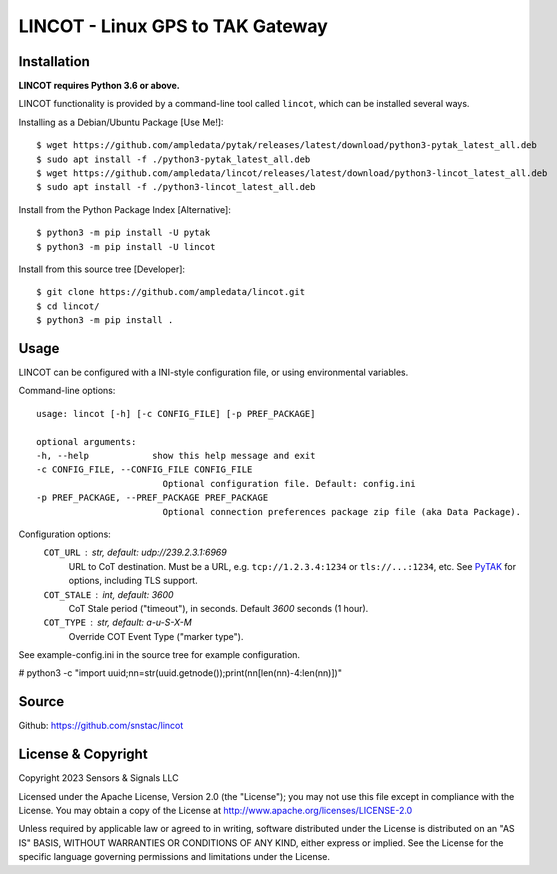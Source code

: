 LINCOT - Linux GPS to TAK Gateway
*********************************


Installation
============

**LINCOT requires Python 3.6 or above.**

LINCOT functionality is provided by a command-line tool called ``lincot``, which can be 
installed several ways.

Installing as a Debian/Ubuntu Package [Use Me!]::

    $ wget https://github.com/ampledata/pytak/releases/latest/download/python3-pytak_latest_all.deb
    $ sudo apt install -f ./python3-pytak_latest_all.deb
    $ wget https://github.com/ampledata/lincot/releases/latest/download/python3-lincot_latest_all.deb
    $ sudo apt install -f ./python3-lincot_latest_all.deb

Install from the Python Package Index [Alternative]::

    $ python3 -m pip install -U pytak
    $ python3 -m pip install -U lincot

Install from this source tree [Developer]::

    $ git clone https://github.com/ampledata/lincot.git
    $ cd lincot/
    $ python3 -m pip install .


Usage
=====

LINCOT can be configured with a INI-style configuration file, or using 
environmental variables.

Command-line options::

    usage: lincot [-h] [-c CONFIG_FILE] [-p PREF_PACKAGE]

    optional arguments:
    -h, --help            show this help message and exit
    -c CONFIG_FILE, --CONFIG_FILE CONFIG_FILE
                            Optional configuration file. Default: config.ini
    -p PREF_PACKAGE, --PREF_PACKAGE PREF_PACKAGE
                            Optional connection preferences package zip file (aka Data Package).

Configuration options:
    ``COT_URL`` : str,  default: udp://239.2.3.1:6969
        URL to CoT destination. Must be a URL, e.g. ``tcp://1.2.3.4:1234`` or ``tls://...:1234``, etc. See `PyTAK <https://github.com/ampledata/pytak#configuration-parameters>`_ for options, including TLS support.
    ``COT_STALE`` : int, default: 3600
        CoT Stale period ("timeout"), in seconds. Default `3600` seconds (1 hour).
    ``COT_TYPE`` : str, default: a-u-S-X-M
        Override COT Event Type ("marker type").

See example-config.ini in the source tree for example configuration.


# python3 -c "import uuid;nn=str(uuid.getnode());print(nn[len(nn)-4:len(nn)])"

Source
======
Github: https://github.com/snstac/lincot


License & Copyright
===================

Copyright 2023 Sensors & Signals LLC

Licensed under the Apache License, Version 2.0 (the "License");
you may not use this file except in compliance with the License.
You may obtain a copy of the License at http://www.apache.org/licenses/LICENSE-2.0

Unless required by applicable law or agreed to in writing, software
distributed under the License is distributed on an "AS IS" BASIS,
WITHOUT WARRANTIES OR CONDITIONS OF ANY KIND, either express or implied.
See the License for the specific language governing permissions and
limitations under the License.
